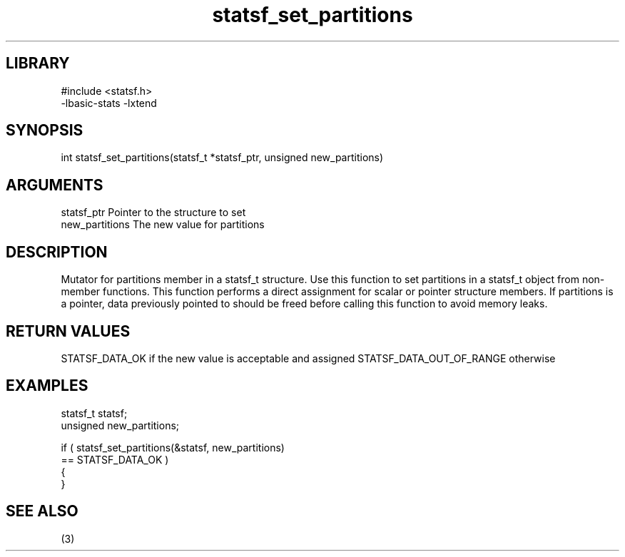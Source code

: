 \" Generated by c2man from statsf_set_partitions.c
.TH statsf_set_partitions 3

.SH LIBRARY
\" Indicate #includes, library name, -L and -l flags
.nf
.na
#include <statsf.h>
-lbasic-stats -lxtend
.ad
.fi

\" Convention:
\" Underline anything that is typed verbatim - commands, etc.
.SH SYNOPSIS
.PP
.nf
.na
int     statsf_set_partitions(statsf_t *statsf_ptr, unsigned new_partitions)
.ad
.fi

.SH ARGUMENTS
.nf
.na
statsf_ptr      Pointer to the structure to set
new_partitions  The new value for partitions
.ad
.fi

.SH DESCRIPTION

Mutator for partitions member in a statsf_t structure.
Use this function to set partitions in a statsf_t object
from non-member functions.  This function performs a direct
assignment for scalar or pointer structure members.  If
partitions is a pointer, data previously pointed to should
be freed before calling this function to avoid memory
leaks.

.SH RETURN VALUES

STATSF_DATA_OK if the new value is acceptable and assigned
STATSF_DATA_OUT_OF_RANGE otherwise

.SH EXAMPLES
.nf
.na

statsf_t        statsf;
unsigned        new_partitions;

if ( statsf_set_partitions(&statsf, new_partitions)
        == STATSF_DATA_OK )
{
}
.ad
.fi

.SH SEE ALSO

(3)


